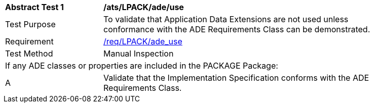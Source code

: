 [[ats_LPACK_ade_use]]
[width="90%",cols="2,6"]
|===
^|*Abstract Test {counter:ats-id}* |*/ats/LPACK/ade/use* 
^|Test Purpose |To validate that Application Data Extensions are not used unless conformance with the ADE Requirements Class can be demonstrated.
^|Requirement |<<req_LPACK_ade_use,/req/LPACK/ade_use>>
^|Test Method |Manual Inspection
2+|If any ADE classes or properties are included in the PACKAGE Package:
^|A |Validate that the Implementation Specification conforms with the ADE Requirements Class.
|===
